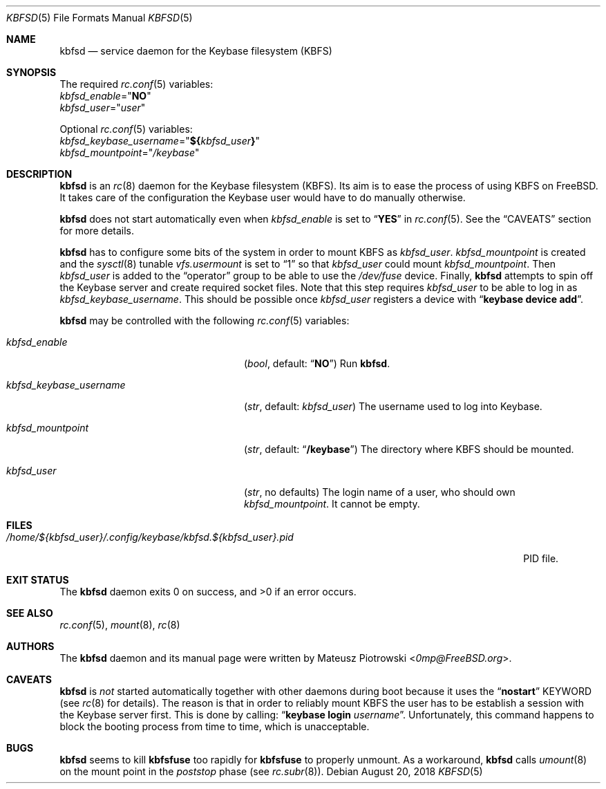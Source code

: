 .\"
.\" SPDX-License-Identifier: BSD-2-Clause
.\"
.\" Copyright (c) 2018 Mateusz Piotrowski <0mp@FreeBSD.org>
.\"
.\" Redistribution and use in source and binary forms, with or without
.\" modification, are permitted provided that the following conditions are met:
.\"
.\" 1. Redistributions of source code must retain the above copyright notice,
.\"    this list of conditions and the following disclaimer.
.\"
.\" 2. Redistributions in binary form must reproduce the above copyright
.\"    notice, this list of conditions and the following disclaimer in the
.\"    documentation and/or other materials provided with the distribution.
.\"
.\" THIS SOFTWARE IS PROVIDED BY THE COPYRIGHT HOLDERS AND CONTRIBUTORS "AS IS"
.\" AND ANY EXPRESS OR IMPLIED WARRANTIES, INCLUDING, BUT NOT LIMITED TO, THE
.\" IMPLIED WARRANTIES OF MERCHANTABILITY AND FITNESS FOR A PARTICULAR PURPOSE
.\" ARE DISCLAIMED. IN NO EVENT SHALL THE COPYRIGHT HOLDER OR CONTRIBUTORS BE
.\" LIABLE FOR ANY DIRECT, INDIRECT, INCIDENTAL, SPECIAL, EXEMPLARY, OR
.\" CONSEQUENTIAL DAMAGES (INCLUDING, BUT NOT LIMITED TO, PROCUREMENT OF
.\" SUBSTITUTE GOODS OR SERVICES; LOSS OF USE, DATA, OR PROFITS; OR BUSINESS
.\" INTERRUPTION) HOWEVER CAUSED AND ON ANY THEORY OF LIABILITY, WHETHER IN
.\" CONTRACT, STRICT LIABILITY, OR TORT (INCLUDING NEGLIGENCE OR OTHERWISE)
.\" ARISING IN ANY WAY OUT OF THE USE OF THIS SOFTWARE, EVEN IF ADVISED OF THE
.\" POSSIBILITY OF SUCH DAMAGE.
.Dd August 20, 2018
.Dt KBFSD 5
.Os
.Sh NAME
.Nm kbfsd
.Nd service daemon for the Keybase filesystem (KBFS)
.Sh SYNOPSIS
The required
.Xr rc.conf 5
variables:
.Bl -item -compact
.It
.Va kbfsd_enable Ns = Ns Qq Li NO
.It
.Va kbfsd_user Ns = Ns Qq Ar user
.El
.Pp
Optional
.Xr rc.conf 5
variables:
.Bl -item -compact
.It
.Va kbfsd_keybase_username Ns = Ns Qq Li "${" Ns Va kbfsd_user Ns Li "}"
.It
.Va kbfsd_mountpoint Ns = Ns Qq Pa /keybase
.El
.Sh DESCRIPTION
.Nm
is an
.Xr rc 8
daemon for the Keybase filesystem (KBFS).
Its aim is to ease the process of using KBFS on
.Fx .
It takes care of the configuration the Keybase user would have to do manually
otherwise.
.Pp
.Nm
does not start automatically even when
.Va kbfsd_enable
is set to
.Dq Li YES
in
.Xr rc.conf 5 .
See the
.Sx CAVEATS
section for more details.
.Pp
.Nm
has to configure some bits of the system in order to mount KBFS as
.Va kbfsd_user .
.Va kbfsd_mountpoint
is created and
the
.Xr sysctl 8
tunable
.Va vfs.usermount
is set to
.Dq 1
so that
.Va kbfsd_user
could mount
.Va kbfsd_mountpoint .
Then
.Va kbfsd_user
is added to the
.Dq operator
group to be able to use the
.Pa /dev/fuse
device.
Finally,
.Nm
attempts to spin off the Keybase server and create required socket files.
Note that this step requires
.Va kbfsd_user
to be able to log in as
.Va kbfsd_keybase_username .
This should be possible once
.Va kbfsd_user
registers a device with
.Dq Li keybase device add .
.Pp
.Nm
may be controlled with the following
.Xr rc.conf 5
variables:
.Bl -tag -width kbfsd_keybase_username
.It Va kbfsd_enable
.Pq Vt bool , No default: Dq Li NO
Run
.Nm .
.It Va kbfsd_keybase_username
.Pq Vt str , No default: Va kbfsd_user
The username used to log into Keybase.
.It Va kbfsd_mountpoint
.Pq Vt str , No default: Dq Li /keybase
The directory where KBFS should be mounted.
.It Va kbfsd_user
.Pq Vt str , No no defaults
The login name of a user, who should own
.Va kbfsd_mountpoint .
It cannot be empty.
.El
.Sh FILES
.Bl -tag -width "/home/${kbfsd_user}/.config/keybase/kbfsd.${kbfsd_user}.pid" -compact
.It Pa "/home/${kbfsd_user}/.config/keybase/kbfsd.${kbfsd_user}.pid"
PID file.
.El
.Sh EXIT STATUS
The
.Nm
daemon
exits 0 on success, and >0 if an error occurs.
.Sh SEE ALSO
.Xr rc.conf 5 ,
.Xr mount 8 ,
.Xr rc 8
.Sh AUTHORS
The
.Nm
daemon and its manual page were written by
.An Mateusz Piotrowski Aq Mt 0mp@FreeBSD.org .
.Sh CAVEATS
.Nm
is
.Em not
started automatically together with other daemons during boot because it uses
the
.Dq Li nostart
KEYWORD
.Pq see Xr rc 8 for details .
The reason is that in order to reliably mount KBFS the user has to be establish
a session with the Keybase server first.
This is done by calling:
.Dq Li keybase login Ar username .
Unfortunately, this command happens to block the booting process from time to
time, which is unacceptable.
.Sh BUGS
.Nm
seems to kill
.Nm kbfsfuse
too rapidly for
.Nm kbfsfuse
to properly unmount.
As a workaround,
.Nm
calls
.Xr umount 8
on the mount point in the
.Em poststop
phase
.Pq see Xr rc.subr 8 .
